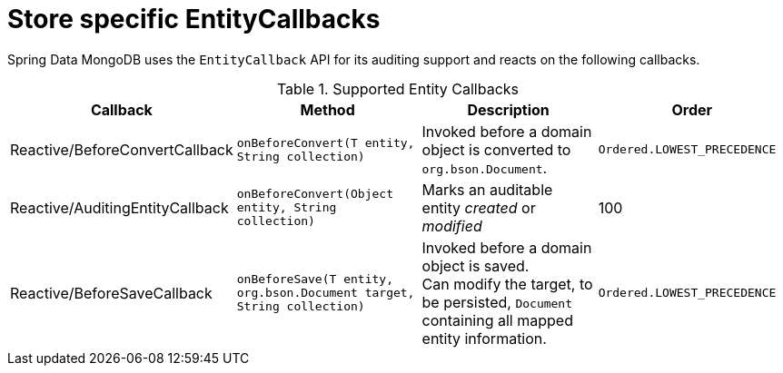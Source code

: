 [[mongo.entity-callbacks]]
= Store specific EntityCallbacks

Spring Data MongoDB uses the `EntityCallback` API for its auditing support and reacts on the following callbacks.

.Supported Entity Callbacks
[%header,cols="4"]
|===
| Callback
| Method
| Description
| Order

| Reactive/BeforeConvertCallback
| `onBeforeConvert(T entity, String collection)`
| Invoked before a domain object is converted to `org.bson.Document`.
| `Ordered.LOWEST_PRECEDENCE`

| Reactive/AuditingEntityCallback
| `onBeforeConvert(Object entity, String collection)`
| Marks an auditable entity _created_ or _modified_
| 100

| Reactive/BeforeSaveCallback
| `onBeforeSave(T entity, org.bson.Document target, String collection)`
| Invoked before a domain object is saved. +
 Can modify the target, to be persisted, `Document` containing all mapped entity information.
| `Ordered.LOWEST_PRECEDENCE`

|===

